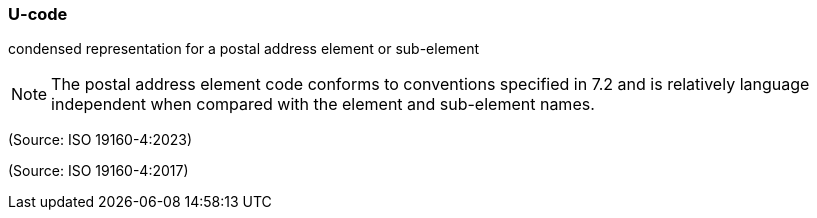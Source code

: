 === U-code

condensed representation for a postal address element or sub-element

NOTE: The postal address element code conforms to conventions specified in 7.2 and is relatively language independent when compared with the element and sub-element names.

(Source: ISO 19160-4:2023)

(Source: ISO 19160-4:2017)

